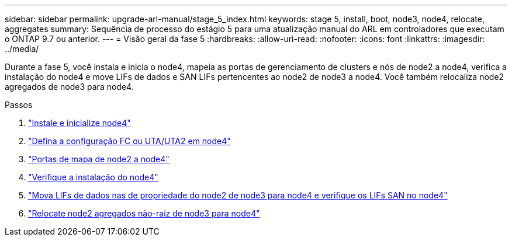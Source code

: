 ---
sidebar: sidebar 
permalink: upgrade-arl-manual/stage_5_index.html 
keywords: stage 5, install, boot, node3, node4, relocate, aggregates 
summary: Sequência de processo do estágio 5 para uma atualização manual do ARL em controladores que executam o ONTAP 9.7 ou anterior. 
---
= Visão geral da fase 5
:hardbreaks:
:allow-uri-read: 
:nofooter: 
:icons: font
:linkattrs: 
:imagesdir: ../media/


[role="lead"]
Durante a fase 5, você instala e inicia o node4, mapeia as portas de gerenciamento de clusters e nós de node2 a node4, verifica a instalação do node4 e move LIFs de dados e SAN LIFs pertencentes ao node2 de node3 a node4. Você também relocaliza node2 agregados de node3 para node4.

.Passos
. link:install_boot_node4.html["Instale e inicialize node4"]
. link:set_fc_uta_uta2_config_node4.html["Defina a configuração FC ou UTA/UTA2 em node4"]
. link:map_ports_node2_node4.html["Portas de mapa de node2 a node4"]
. link:verify_node4_installation.html["Verifique a instalação do node4"]
. link:move_nas_lifs_node2_from_node3_node4_verify_san_lifs_node4.html["Mova LIFs de dados nas de propriedade do node2 de node3 para node4 e verifique os LIFs SAN no node4"]
. link:relocate_node2_non_root_aggr_node3_node4.html["Relocate node2 agregados não-raiz de node3 para node4"]

